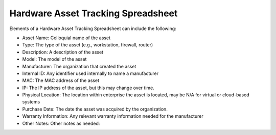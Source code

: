 Hardware Asset Tracking Spreadsheet 
==================================================
Elements of a Hardware Asset Tracking Spreadsheet can include the following: 

* Asset Name: Colloquial name of the asset 
* Type: The type of the asset (e.g., workstation, firewall, router)
* Description: A description of the asset  
* Model: The model of the asset 
* Manufacturer: The organization that created the asset
* Internal ID: Any identifier used internally to name a manufacturer 
* MAC: The MAC address of the asset
* IP: The IP address of the asset, but this may change over time.
* Physical Location: The location within enterprise the asset is located, may be N/A for virtual or cloud-based systems 
* Purchase Date: The date the asset was acquired by the organization. 
* Warranty Information: Any relevant warranty information needed for the manufacturer 
* Other Notes: Other notes as needed: 

.. image:: _static/HardwareAssetTrackingSpreadsheet.png

